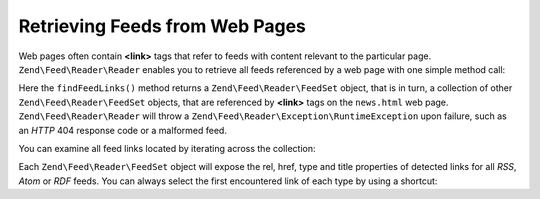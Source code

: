 .. _zend.feed.findFeeds:

Retrieving Feeds from Web Pages
===============================

Web pages often contain **<link>** tags that refer to feeds with content relevant to the particular page.
``Zend\Feed\Reader\Reader`` enables you to retrieve all feeds referenced by a web page with one simple method call:

.. code-block:: php
   :linenos:

   $feedLinks = Zend\Feed\Reader\Reader::findFeedLinks('http://www.example.com/news.html');

Here the ``findFeedLinks()`` method returns a ``Zend\Feed\Reader\FeedSet`` object, that is in turn, a collection
of other ``Zend\Feed\Reader\FeedSet`` objects, that are referenced by **<link>** tags on the ``news.html`` web page.
``Zend\Feed\Reader\Reader`` will throw a ``Zend\Feed\Reader\Exception\RuntimeException`` upon failure, such as
an *HTTP* 404 response code or a malformed feed.

You can examine all feed links located by iterating across the collection:

.. code-block:: php
    :linenos:

    $rssFeed = null;
    $feedLinks = Zend\Feed\Reader\Reader::findFeedLinks('http://www.example.com/news.html');
    foreach ($feedLinks as $link) {
        if (stripos($link['type'], 'application/rss+xml') !== false) {
            $rssFeed = $link['href'];
            break;
    }

Each ``Zend\Feed\Reader\FeedSet`` object will expose the rel, href, type and title properties of detected links for
all *RSS*, *Atom* or *RDF* feeds. You can always select the first encountered link of each type by using a shortcut:

.. code-block:: php
    :linenos:

    $rssFeed = null;
    $feedLinks = Zend\Feed\Reader\Reader::findFeedLinks('http://www.example.com/news.html');
    $firstAtomFeed = $feedLinks->atom;
